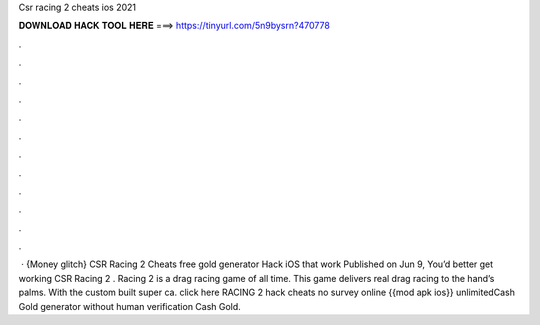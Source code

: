 Csr racing 2 cheats ios 2021

𝐃𝐎𝐖𝐍𝐋𝐎𝐀𝐃 𝐇𝐀𝐂𝐊 𝐓𝐎𝐎𝐋 𝐇𝐄𝐑𝐄 ===> https://tinyurl.com/5n9bysrn?470778

.

.

.

.

.

.

.

.

.

.

.

.

 · {Money glitch} CSR Racing 2 Cheats free gold generator Hack iOS that work Published on Jun 9, You’d better get working CSR Racing 2 .  Racing 2 is a drag racing game of all time. This game delivers real drag racing to the hand’s palms. With the custom built super ca. click here  RACING 2 hack cheats no survey online {{mod apk ios}} unlimitedCash Gold generator without human verification Cash Gold.